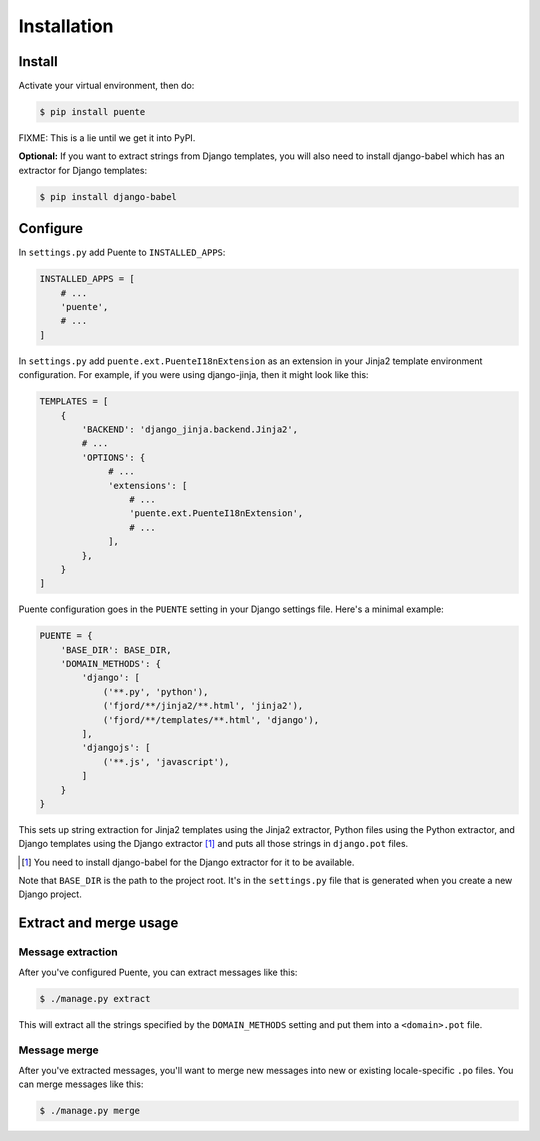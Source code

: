 ============
Installation
============

Install
=======

Activate your virtual environment, then do:

.. code-block:: bash

  $ pip install puente

FIXME: This is a lie until we get it into PyPI.

**Optional:** If you want to extract strings from Django templates, you will
also need to install django-babel which has an extractor for Django templates:

.. code-block:: bash

   $ pip install django-babel


Configure
=========

In ``settings.py`` add Puente to ``INSTALLED_APPS``:

.. code-block:: python

   INSTALLED_APPS = [
       # ...
       'puente',
       # ...
   ]


In ``settings.py`` add ``puente.ext.PuenteI18nExtension`` as an extension
in your Jinja2 template environment configuration. For example, if you were
using django-jinja, then it might look like this:

.. code-block:: python

   TEMPLATES = [
       {
           'BACKEND': 'django_jinja.backend.Jinja2',
           # ...
           'OPTIONS': {
                # ...
                'extensions': [
                    # ...
                    'puente.ext.PuenteI18nExtension',
                    # ...
                ],
           },
       }
   ]


Puente configuration goes in the ``PUENTE`` setting in your Django settings
file. Here's a minimal example:

.. code-block:: python

   PUENTE = {
       'BASE_DIR': BASE_DIR,
       'DOMAIN_METHODS': {
           'django': [
               ('**.py', 'python'),
               ('fjord/**/jinja2/**.html', 'jinja2'),
               ('fjord/**/templates/**.html', 'django'),
           ],
           'djangojs': [
               ('**.js', 'javascript'),
           ]
       }
   }


This sets up string extraction for Jinja2 templates using the Jinja2 extractor,
Python files using the Python extractor, and Django templates using the Django
extractor [#]_ and puts all those strings in ``django.pot`` files.

.. [#] You need to install django-babel for the Django extractor for it to be
   available.

Note that ``BASE_DIR`` is the path to the project root. It's in the
``settings.py`` file that is generated when you create a new Django project.


.. py:data:: BASE_DIR

   :type: String
   :default: None
   :required: Yes


   This is the absolute path to the root directory which has ``locale/`` in it.
   In most cases, it's probably fine to set it to ``BASE_DIR`` which is in the
   ``settings.py`` file that Django generates when you create a new project.

   For example::

       /home/willkg/
          - fjord/         <-- BASE_DIR
            - .git/
            - locale/
            - fjord/
              - code!!!
            - manage.py


.. py:data:: DOMAIN_METHODS

   :type: Dict of string to list of (string, string) tuples
   :default: None
   :required: Yes


   Dict of domain name to list of (file matcher, extractor) tuples.

   A domain name here is the name that's used to name the ``.pot`` and ``.po``
   files. For example, if the domain was "django", then the resulting files
   would be ``django.pot`` and ``django.po``.

   The file matcher uses ``*`` and ``**`` glob patterns.

   The only valid domains are ``django`` and ``djangojs``.

   Valid extractors include:

   * ``python`` for Python files (Babel)
   * ``javascript`` for Javascript files (Babel)
   * ``ignore`` for files to ignore to alleviate difficulties in file matching
     (Babel)
   * ``jinja2`` for Jinja2 templates (Jinja2)
   * ``django`` for django templates (django-babel) [#]_

   .. [#] You need to install django-babel for the Django extractor for it to be
      available.

   You can use extractors provided by other libraries, too. You can also write
   your own extractors and use a dotted path to the extraction function.

   Example of ``DOMAIN_METHODS``:

   .. code-block:: python

      PUENTE = {
          'DOMAIN_METHODS': {
              'django': [
                  ('fjord/**/jinja2/**.html', 'jinja2'),
                  ('**.py', 'python')
                  ('fjord/**/templates/**.html', 'django'),
              ],
              'djangojs': [
                  ('**.js', 'javascript'),
              ]
          }
      }


.. py:data:: KEYWORDS

   :type: Dict of keyword to Babel magic
   :default: Common gettext indicators
   :required: No

   Babel has keywords:

   https://github.com/python-babel/babel/blob/5116c167/babel/messages/extract.py#L31

   Puente adds ``'_lazy': None`` to that.

   Babel uses the keywords to know what strings to extract and how to extract
   them.

   There's a ``puente.utils.generate_keywords`` function to make it easier to
   get all the defaults plus the ones you want:

   .. code-block:: python

      from puente.utils import generate_keywords

      PUENTE = {
          'KEYWORDS': generate_keywords({'foo': None})
      }


.. py:data:: COMMENT_TAGS

   :type: List of strings
   :default: ``['L10n:', 'L10N:', 'l10n:', 'l10N:']``
   :required: No

   The list of prefixes that denote a comment tag intended for the translator.

   For example, if you had code like this:

   .. code-block:: python

      # l10n: This is a menu name.
      menu_name = _('File')


   Then the comment will get extracted as a translator comment.


.. py:data:: JINJA2_CONFIG

   :type: Dict
   :default: Complicated...
   :required: Possibly

   This has the options to pass to ``babel_extract``.

   http://jinja.pocoo.org/docs/dev/integration/#babel-integration

   **Setting it yourself**

   Generally, you can add syntax-related options that'd you'd pass in to
   build a new Jinja2 Environment:

   http://jinja.pocoo.org/docs/dev/api/#jinja2.Environment

   Additionally, in Jinja2 2.7, they added a ``silent`` option which dictates
   whether the parser fails silently when parsing Jinja2 templates. This
   commonly happens in two scenarios:

   1. The list of extensions passed isn't the complete list.
   2. The HTML file isn't a Jinja2 template.

   For debugging purposes, you definitely want ``silent=False``.

   Example of ``JINJA2_CONFIG``:

   .. code-block:: python

      PUENTE = {
          'JINJA2_CONFIG`: {
              'autoescape': True,
              'newstyle_gettext': True,
              'extensions': [
                  'jinja2.ext.do',
                  'jinja2.ext.loopcontrols',
                  'jinja2.ext.with_',
                  'jinja2.ext.autoescape',
                  'django_jinja.builtins.extensions.CsrfExtension',
                  'django_jinja.builtins.extensions.StaticFilesExtension',
                  'django_jinja.builtins.extensions.DjangoFiltersExtension',
                  'puente.ext.PuenteI18nExtension',
              ]
          }
      }

   **Having Puente figure it out for you**

   If you're using Jingo or django-jinja, then Puente will try to extract the
   list of extensions from the relevant settings. If that works for you, then
   you don't need to set this.

   If Puente is figuring it out, it will automatically add silent=False.

   For example, if you're using django-jinja with these settings:

   .. code-block:: python

      TEMPLATES = [
          {
              'BACKEND': 'django_jinja.backend.Jinja2',
              # ...
              'OPTIONS': {
                   # ...
                   'extensions': [
                       # ...
                       'puente.ext.PuenteI18nExtension',
                       # ...
                   ],
              }
          }
      ]

   Then Puente will build something like this:

   .. code-block:: python

      PUENTE = {
         # ...
         'JINJA_CONFIG': {
            'extensions': [
                # ...
                'puente.ext.PuenteI18nExtension',
                # ...
            ],
            'silent': 'False'
         }
      }


.. py:data:: PROJECT

   :type: String
   :default: "PROJECT"
   :required: No

   The name of this project. This goes in the ``.pot`` and ``.po`` files and
   could help translators know which project this file that they're translating
   belongs to.

.. py:data:: VERSION

   :type: String
   :default: "1.0"
   :required: No

   The version of this project. This goes in the ``.pot`` and ``.po`` files and
   could help translators know which version of the project this file that
   they're translating belongs to.

.. py:data:: MSGID_BUGS_ADDRESS

   :type: String
   :default: ""
   :required: No

   The email address or url to send bugs related to msgids to. Without this, it's
   hard for a translator to know how to report issues back. If they have this,
   then reporting issues is much easier.

   You want good strings, so this is a good thing to set.

   For example:

   .. code-block:: python

      PUENTE = {
          # ...
          'MSGID_BUGS_ADDRESS': 'https://bugzilla.mozilla.org/enter_bug.cgi?project=Input'
      }


Extract and merge usage
=======================

Message extraction
------------------

After you've configured Puente, you can extract messages like this:

.. code-block:: bash

   $ ./manage.py extract


This will extract all the strings specified by the ``DOMAIN_METHODS``
setting and put them into a ``<domain>.pot`` file.


Message merge
-------------

After you've extracted messages, you'll want to merge new messages into
new or existing locale-specific ``.po`` files. You can merge messages
like this:

.. code-block:: bash

   $ ./manage.py merge
